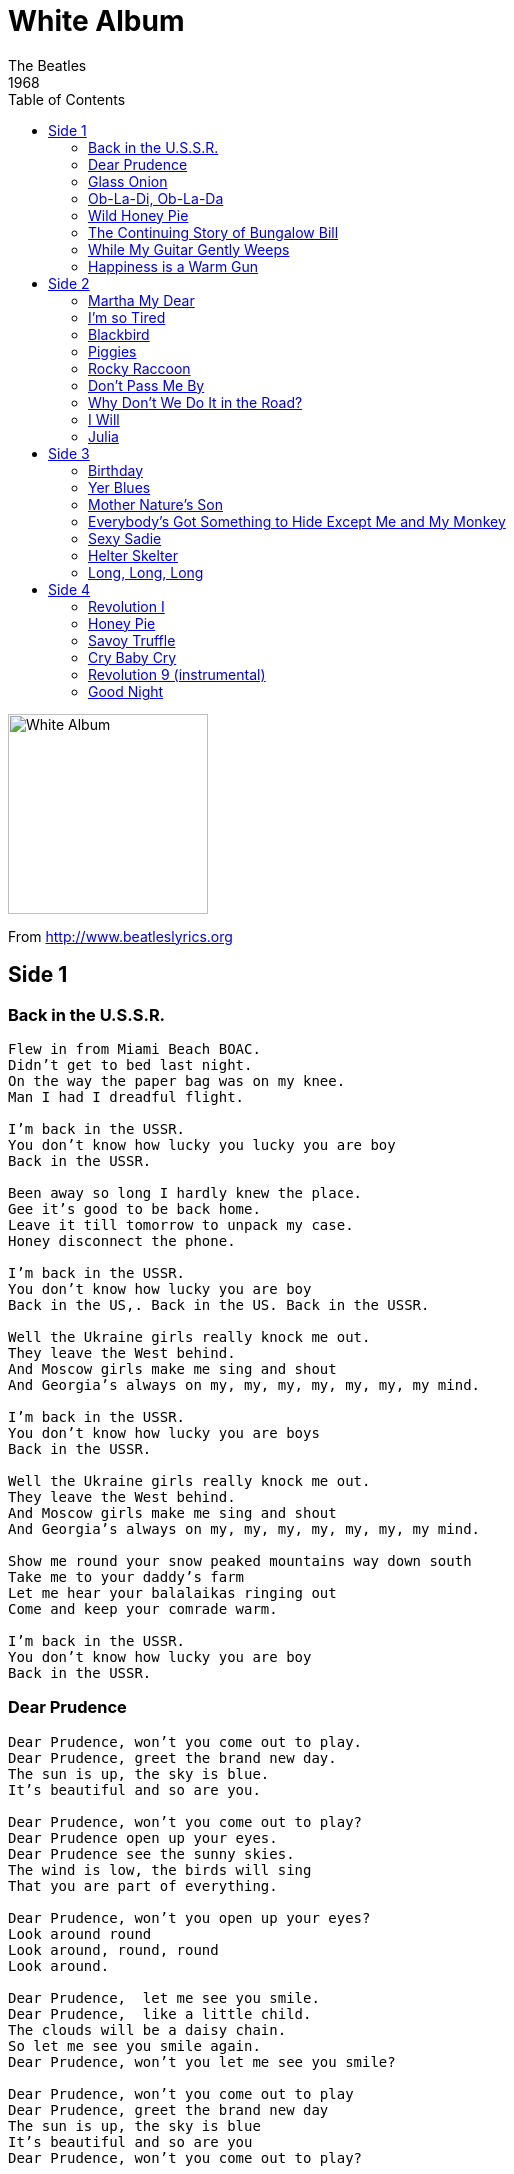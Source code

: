 = White Album
The Beatles
1968
:toc:

image:../cover.jpg[White Album,200,200]

From http://www.beatleslyrics.org

== Side 1

=== Back in the U.S.S.R.

[verse]
____
Flew in from Miami Beach BOAC.
Didn't get to bed last night.
On the way the paper bag was on my knee.
Man I had I dreadful flight.

I'm back in the USSR.
You don't know how lucky you lucky you are boy
Back in the USSR.

Been away so long I hardly knew the place.
Gee it's good to be back home.
Leave it till tomorrow to unpack my case.
Honey disconnect the phone.

I'm back in the USSR.
You don't know how lucky you are boy
Back in the US,. Back in the US. Back in the USSR.

Well the Ukraine girls really knock me out.
They leave the West behind.
And Moscow girls make me sing and shout
And Georgia's always on my, my, my, my, my, my, my mind.

I'm back in the USSR.
You don't know how lucky you are boys
Back in the USSR.

Well the Ukraine girls really knock me out.
They leave the West behind.
And Moscow girls make me sing and shout
And Georgia's always on my, my, my, my, my, my, my mind.

Show me round your snow peaked mountains way down south
Take me to your daddy's farm
Let me hear your balalaikas ringing out
Come and keep your comrade warm.

I'm back in the USSR.
You don't know how lucky you are boy
Back in the USSR.
____

=== Dear Prudence

[verse]
____
Dear Prudence, won't you come out to play.
Dear Prudence, greet the brand new day.
The sun is up, the sky is blue.
It's beautiful and so are you.

Dear Prudence, won't you come out to play?
Dear Prudence open up your eyes.
Dear Prudence see the sunny skies.
The wind is low, the birds will sing
That you are part of everything.

Dear Prudence, won't you open up your eyes?
Look around round
Look around, round, round
Look around.

Dear Prudence,  let me see you smile.
Dear Prudence,  like a little child.
The clouds will be a daisy chain.
So let me see you smile again.
Dear Prudence, won't you let me see you smile?

Dear Prudence, won’t you come out to play
Dear Prudence, greet the brand new day
The sun is up, the sky is blue
It’s beautiful and so are you
Dear Prudence, won’t you come out to play?
____

=== Glass Onion

[verse]
____
I told you about strawberry fields.
You know the place where nothing is real.
Well here's another place you can go
Where everything flows.
Looking through the bent backed tulips
To see how the other half live
Looking through a glass onion.
I told you about the walrus and me man.
You know that we're as close as can be  man.
Well here's another clue for you all
The walrus was Paul.
Standing on the cast iron shore  yeah.
Lady Madonna trying to make ends meet yeah.
Looking through a glass onion.
Oh yeah, oh yeah, oh yeah
Looking through a glass onion.
I told you about the fool on the hill.
I tell you man he's living there still.
Well here's another place you can be.
Listen to me.
Fixing a hole in the ocean
Trying to make a dove-tail joint,  yeah
Looking through a glass onion.
____

=== Ob-La-Di, Ob-La-Da

[verse]
____
Desmond has a barrow in the market place.
Molly is a singer in a band.
Desmond says to Molly,  girl I like your face
And Molly says this as she takes him by the hand.
Ob-la-di Ob-la-da,  life goes on bra
La, la how the life goes on
Ob-la-di,  Ob-la-da life goes on bra
La, la how the life goes on
Desmond takes a trolley to the jewelers' store,
Buys a twenty carat golden ring.
Takes it back to Molly waiting at the door
And as he gives it to her she begins to sing

Ob-la-di,  Ob-la-da,  life goes on bra
La, la how the life goes on

Ob-la-di,  Ob-la-da,  life goes on bra
La, la how the life goes on
In a couple of years they have built
A home sweet home
With a couple of kids running in the yard
Of  Desmond and Molly Jones.
Happy ever after in the market place
Desmond lets the children lend a hand.
Molly stays at home and does her pretty face
And in the evening she still sings it with the band.

Ob-la-di,  Ob-la-da life goes on bra
La, la how the life goes on
Ob-la-di,  Ob-la-da life goes on bra
La, la how the life goes on

In a couple of years, they have built a home sweet home

With a couple of kids running in the yard of Desmond and Molly Jones.
Happy ever after in the market place
Molly lets the children lend a hand.
Desmond stays at home and does his pretty face
And in the evening she's singer with the band.

Ob-la-di, Ob-la-da, life goes on bra
La, la how the life goes on
Ob-la-di, Ob-la-da life goes on, bra
La, la how the life goes on
And if you want some fun, sing Ob-la-di bla-da.
____

=== Wild Honey Pie

[verse]
____
Honey pie, Honey pie
Honey pie, Honey pie
Honey pie, Honey pie
Honey pie, Honey pie
I love you
____

=== The Continuing Story of Bungalow Bill

[verse]
____
Hey, Bungalow Bill
What did you kill, Bungalow Bill
Hey Bungalow Bill
What did you kill, Bungalow Bill

He went out tiger hunting with his elephant and gun
In case of accidents he always took his mom
He's the all American bullet-headed Saxon mother's son
All the children sing

Hey, Bungalow Bill
What did you kill, Bungalow Bill
Hey Bungalow Bill
What did you kill, Bungalow Bill

Deep in the jungle where the mighty tiger lies
Bill and his elephants were taken by surprise
So Captain Marval zapped him right between the eyes
All the children sing

Hey, Bungalow Bill
What did you kill, Bungalow Bill
Hey Bungalow Bill
What did you kill, Bungalow Bill

The children asked him if to kill was not a sin
"Not when he looked so fierce" his mommy butted in
If looks could kill it would have been us instead of him
All the children sing

Hey, Bungalow Bill
What did you kill, Bungalow Bill
Hey Bungalow Bill
What did you kill, Bungalow Bill
Hey, Bungalow Bill
What did you kill, Bungalow Bill
Hey Bungalow Bill
What did you kill, Bungalow Bill
Hey, Bungalow Bill
What did you kill, Bungalow Bill
Hey Bungalow Bill
What did you kill, Bungalow Bill
Hey, Bungalow Bill
What did you kill, Bungalow Bill 
____

=== While My Guitar Gently Weeps

[verse]
____
Look at you all see the love there that's sleeping
While my guitar gently weeps.
I look at the floor and I see it needs sweeping
Still my guitar gently weeps.

I don't know why nobody told you
How to unfold your love,
I don't know how someone controlled you
They bought and sold you.

I look at the world and I notice it's turning
While my guitar gently weeps.
With every mistake we must surely be learning,
Still my guitar gently weeps.

I don't know how you were diverted
You were perverted too.
I don't know how you were inverted
No one alerted you.

I look at you all see the love there that's sleeping,
While my guitar gently weeps.
Look at you all,
Still my guitar gently weeps
____

=== Happiness is a Warm Gun

[verse]
____
She's not a girl who misses much.
Do do do do do do do do
She's well acquainted with the touch of the velvet hand
Like a lizard on a window pane.
The man in the crowd with the multicolored mirrors
On his hobnail boots
Lying with his eyes while his hands are busy
Working overtime
A soap impression of his wife which he ate
And donated to the National Trust.
I need a fix 'cause I'm going down.
Down to the bits that I left uptown.
I need a fix 'cause I'm going down.
Mother Superior jump the gun
Mother Superior jump the gun
Mother Superior jump the gun
Mother Superior jump the gun.
Happiness is a warm gun
Happiness is a warm gun
When I hold you in my arms
And I feel my finger on your trigger
I know nobody can do me no harm
Because happiness is a warm gun.

Happiness is a warm gun
Yes it is.

Happiness is a warm, yes it is, gun.

Well, don’t you know that happiness is a warm gun, mama.
____

== Side 2

=== Martha My Dear

[verse]
____
Martha my dear though I spend my days
In conversation
Please
Remember me, Martha my love
Don't forget me, Martha my dear

Hold your head up you silly girl, look what you've done
When you find yourself in the thick of it
Help yourself to a bit of what is all around you
Silly girl.

Take a good look around you
Take a good look you're bound to see
That you and me were meant to be for each other
Silly girl.

Hold your hand out you silly girl see what you've done
When you find yourself in the thick of it
Help yourself to a bit of what's all around you
Silly girl.

Martha my dear you have always been
My inspiration
Please
Be good to me Martha my love
Don't forget me Martha my dear.
____

=== I’m so Tired

[verse]
____
I'm so tired, I haven't slept a wink,
I'm so tired, my mind is on the blink.
I wonder should I get up and fix myself a drink.
No, no, no.
I'm so tired I don't know what to do.
I'm so tired my mind is set on you.
I wonder should I call you but I know what you'd do.
You'd say I'm putting you on.
But it's no joke, it's doing me harm.
You know I can't sleep, I can't stop my brain
You know it's three weeks, I'm going insane.
You know I'd give you everything I've got
For a little peace of mind.
I'm so tired, I'm feeling so upset
Although I'm so tired,  I'll have another cigarette
And curse Sir Walter Raleigh.
He was such a stupid get

You'd say I'm putting you on.
But it's no joke, it's doing me harm.
You know I can't sleep, I can't stop my brain
You know it's three weeks, I'm going insane.
You know I'd give you everything I've got
For a little peace of mind. 
____

=== Blackbird

[verse]
____
Blackbird singing in the dead of night
Take these broken wings and learn to fly.
All your life
You were only waiting for this moment to arise.

Blackbird singing in the dead of night
Take these sunken eyes and learn to see.
All your life
You were only waiting for this moment to be free.

Blackbird fly, Blackbird fly
Into the light of the dark black night.
Blackbird fly, Blackbird fly
Into the light of the dark black night.

Blackbird singing in the dead of night
Take these broken wings and learn to fly.
All your life
You were only waiting for this moment to arise
You were only waiting for this moment to arise
You were only waiting for this moment to arise
____

=== Piggies

[verse]
____
Have you seen the little piggies crawling in the dirt?
And for all the little piggies life is getting worse,
Always having dirt to play around in.

Have you seen the bigger piggies in their starched white shirts?
You will find the bigger piggies stirring up the dirt,
Always have clean shirts to play around in.

In their sties with all their backing they don't care what goes on around,
In their eyes there's something lacking,
What they need's a damn good whacking.

Everywhere there's lots of piggies living piggie lives,
You can see them out for dinner with their piggie wives,
Clutching forks and knives to eat their bacon.
____

=== Rocky Raccoon

[verse]
____
Now somewhere in the black mountain hills of Dakota
There lived a young boy named Rocky Raccoon.
And one day his woman ran off with another guy.
Hit young Rocky in the eye. Rocky didn't like that.
He said I'm gonna get that boy.
So one day he walked in to town
Booked himself a room in the local saloon.
Rocky Raccoon checked into his room
Only to find Gideon's Bible.
Rocky had come equipped with a gun
To shoot off the legs of his rival.
His rival it seems had broken his dreams
By stealing the girl of his fancy.
Her name was Magill and she called herself Lil
But everyone knew her as Nancy.
Now she and her man who called himself Dan
Were in the next room at the hoe down.
Rocky bust in and grinning a grin.
He said Danny boy this is a showdown
But Daniel was hot,  he drew first and shot
And Rocky collapsed in the corner.
Now the doctor came in stinking of gin
And proceeded to lie on the table.
He said Rocky you met your match.
And Rocky said, Doc it's only a scratch
And I'll be better, I'll be better doc as soon as I am able.
Now Rocky Raccoon he fell back in his room
Only to find Gideon's Bible.
Gideon checked out and he left in no doubt
To help with good Rocky's revival.
____

=== Don’t Pass Me By

[verse]
____
I listen for your footsteps coming up the drive,
Listen for your footsteps but they don't arrive,
Waiting for your knock dear on my old front door,
I don't hear it,
Does it mean you don't love me anymore?

I hear the clock a-ticking on the mantel shelf,
See the hands a-moving but I'm by myself,
I wonder where you are tonight and why I'm by myself,
I don't see you.
Does it mean you don't love me anymore?

Don't pass me by, don't make me cry, don't make me blue,
Cause you know daring I love only you,
You'll never know it hurt me so,
How I hate to see you go,
Don't pass me by, don't make me cry

I’m sorry that I doubted you, I was so unfair,
You were in a car crash and you lost your hair,
You said that you would be late, about an hour or two
I said that's all right
I'm waiting here, just waiting to hear from you.

Don't pass me by, don't make me cry, don't make me blue,
Cause you know daring I love only you,
You'll never know it hurt me so,
How I hate to see you go,
Don't pass me by, don't make me cry
____

=== Why Don’t We Do It in the Road?

[verse]
____
Why don't we do it in the road?
Why don't we do it in the road?
Why don't we do it in the road?
Why don't we do it in the road?
No one will be watching us.
Why don't we do it in the road?

Why don't we do it in the road?
Why don't we do it in the road?
Why don't we do it in the road?
Why don't we do it in the road?
No one will be watching us.
Why don't we do it in the road?

Why don't we do it in the road?
Why don't we do it in the road?
Why don't we do it in the road?
Why don't we do it in the road?
No one will be watching us.
Why don't we do it in the road?
____

=== I Will

[verse]
____
Who knows how long I've loved you.
You know I love you still.
Will I wait a lonely lifetime
If you want me to I will.

For if I ever saw you
I didn't catch your name.
But it never really mattered
I will always feel the same.

Love you forever and forever.
Love you with all my heart.
Love you whenever we're together.
Love you when we're apart.

And when at last I find you
Your song will fill the air
Sing it loud so I can hear.
Make it easy to be near you.

For the things you do endear you to me
You know I will.
I will.
____

=== Julia

[verse]
____
Half of what I say is meaningless
But I say it just to reach you, Julia.
Julia, Julia, ocean child, calls me
So I sing a song of love, Julia
Julia, seashell eyes, windy smile, calls me
So I sing a song of love, Julia.
Her hair of floating sky is shimmering,
Glimmering,
In the sun.
Julia, Julia, morning moon, touch me
So I sing a song of love, Julia.
When I cannot sing my heart
I can only speak my mind, Julia.
Julia, sleeping sand, silent cloud, touch me
So I sing a song of love, Julia.
Hm hm hm, calls me
So I sing a song of love for Julia, Julia, Julia
____

== Side 3

=== Birthday

[verse]
____
You say it's your birthday.
It's my birthday too  yeah.
They say it's your birthday.
We're gonna have a good time.
Im glad it's your birthday
Happy birthday to you.

Yes we're going to party party
Yes we're going to party party
Yes we're going to party party.

I would like you to dance - Birthday
Take a cha-cha-cha-chance - Birthday
I would like you to dance - Birthday - dance

I would like you to dance - Birthday
Take a cha-cha-cha-chance - Birthday
I would like you to dance - Birthday - dance

You say it's your birthday.
It's my birthday too  yeah.
You say it's your birthday.
We're gonna have a good time.
I'm glad it's your birthday
Happy birthday to you.
____



=== Yer Blues

[verse]
____
Yes I'm lonely, wanna die.
If I ain't dead already.
Ooh girl you know the reason why.

In the morning, wanna die.
In the evening, wanna die.
If I ain't dead already
Ooh girl you know the reason why.

My mother was of the sky.
My father was of the earth.
But I am of the universe
And you know what it's worth.
I'm lonely, wanna die.
If I ain't dead already
Ooh girl you know the reason why.

The eagle picks my eye.
The worm he licks my bone.
I feel so suicidal
Just like Dylan's Mr. Jones,
Lonely. wanna die.
If I ain't dead already
Ooh girl you know the reason why.

Black cloud crossed my mind.
Blue mist round my soul.
Feel so suicidal
Even hate my rock and roll.
Wanna die, yeah wanna die.
If I ain't dead already.
Ooh girl you know the reason why
____

=== Mother Nature’s Son

[verse]
____
Born a poor young country boy 
Mother Nature's son.
All day long I'm sitting singing songs for everyone.
Sit beside a mountain stream,  see her waters rise.
Listen to the pretty sound of music as she flies.
Find me in my field of grass 
Mother Nature's son.
Swaying daisies sing a lazy song beneath the sun.
Mother Nature's son.
____

=== Everybody’s Got Something to Hide Except Me and My Monkey

[verse]
____
Come on, come on, come on, come on
Come on is such a joy
Come on is such a joy
Come on and take it easy
Come on and take it easy.
Take it easy, take it easy.
Everybody's got something to hide except for me and my monkey.
The deeper you go, the higher you fly.
The higher you fly, the deeper you go.
So come on, come on
Come on is such a joy
Come on is such a joy
Come on and take it easy
Come on and take it easy.
Take it easy, take it easy.
Everybody's got something to hide except for me and my monkey.
Your inside is out and your outside is in.
Your outside is in and your inside is out.
So come on, come on
Come on is such a joy
Come on is such a joy
Come on and take it easy
Come on and take it easy.
Take it easy, take it easy.
Everybody's got something to hide except for me and my monkey.
____

=== Sexy Sadie

[verse]
____
Sexy Sadie, what have you done.
You made a fool of everyone.
You made a fool of everyone.
Sexy Sadie, oh what have you done.
Sexy Sadie, you broke the rules.
You laid it down for all to see.
You laid it down for all to see.
Sexy Sadie, oh you broke the rules.
One sunny day the world was waiting for a lover.
She came along to turn on everyone.
Sexy Sadie is the greatest of them all.
Sexy Sadie, how did you know.
The world was waiting just for you.
The world was waiting just for you.
Sexy Sadie, oh how did you know.
Sexy Sadie you'll get yours’ yet.
However big you think you are.
However big you think you are.
Sexy Sadie, oh you'll get yours’ yet.
We gave her everything we owned just to sit at her table
Just a smile would lighten everything
Sexy Sadie ,she's the latest and the greatest of them all.
She made a fool of everyone
Sexy Sadie
However big you think you are
Sexy Sadie.
____

=== Helter Skelter

[verse]
____
When I get to the bottom I go back to the top of the slide
Where I stop and I turn and I go for a ride
Till I get to the bottom and I see you again.
Do you, don't you want me to love you.
I'm coming down fast but I'm miles above you.
Tell me, tell me, tell me, come on tell me the answer.
You may be a lover but you ain't no dancer.
Helter skelter, helter skelter, 
Helter skelter.
Will you, won't you want me to make you.
I'm coming down fast but don't let me break you.
Tell me, tell me, tell me the answer.
You may be a lover but you ain't no dancer.
Look out, helter skelte,r helter skelter
Helter skelter
Look out, cause here she comes.
When I get to the bottom I go back to the top of the slide
Where I stop and I turn and I go for a ride
And I get to the bottom and I see you again.
Well do you, don't you want me to make you.
I'm coming down fast but don't let me break you.
Tell me, tell me, tell me the answer.
You may be a lover but you ain't no dancer.
Look out,  helter skelter helter skelter
Helter skelter
Look out,  helter skelter
She's coming down fast
Yes she is,  yes she is.

I got blisters on my fingers!
____

=== Long, Long, Long

[verse]
____
It's been a long, long, long time,
How could I ever have lost you,
When I loved you.
It took a long, long, long time,
Now I'm so happy I found you,
How I love you.
So many tears I was searching,
So many tears I was wasting,
Oh Oh now I can see you, be you ,

How can I ever misplace you.

How I want you,
Oh I love you,
You know that I need you,
Oh I love you
____

== Side 4


=== Revolution I

[verse]
____
You say you want a revolution
Well, you know
We all want to change the world.
You tell me that it's evolution,
Well, you know
We all want to change the world.
But when you talk about destruction,
Don't you know that you can count me out. In.
You know it's going to be all right,
all right, all right.
You say you got a real solution
Well, you know
We'd all love to see the plan.
You ask me for a contribution,
Well, you know
We all doin’ what we can.
If you want money for people with minds that hate,
All I can tell you is brother you have to wait.
Don't you know it's going to be all right,
all right, all right, all right.
You say you'll change the constitution
Well, you know
We'd all love to change your head.
You tell me it's the institution,
Well, you know
You better free your mind instead.
But if you go carrying pictures of chairman Mao,
You ain't gonna make it with anyone anyhow.
Don't you know it's going to be all right,
all right, all right
____

=== Honey Pie

[verse]
____
She was a working girl, north of  England way
Now she’s hitting the big time in the USA
And if she could only hear me,
This is what I’d say...

Honey Pie, you are making me crazy

I'm in love but I'm lazy.
So won't you please come home.
Oh honey pie, my position is tragic.
Come and show me the magic of your Hollywood Song.
You became a legend of the silver screen
And now the thought of meeting you
Makes me weak in the knee.
Oh honey pie, you are driving me frantic.
Sail across the Atlantic
To be where you belong.

Honey Pie, come back to me.

I like this kind of hot kind of music, hot kind of music

Play it to me...play it to me, honey with blues
Will the wind that blew her boat
Across the sea
Kindly send her sailing back to me.
Honey pie you are making me crazy.
I'm in love but I'm lazy.
So won't you please come home.

Come, come back to me Honey Pie
____

=== Savoy Truffle

[verse]
____
Cream tangerine and montelimar,
A ginger sling with a pineapple heart,
A coffee dessert, yes you know it's good news,
But you'll have to have them all pulled out after the savoy truffle.
Cool cherry cream and nice apple tart,
I feel your taste all the time we're apart,
Coconut fudge really blows down those blues,
But you'll have to have them all pulled out after the savoy truffle.
You might not feel it now
But when the pain cuts through you're going to know and how.
The sweat is gonna fill your head,
When it becomes too much you'll shout aloud,
But you'll have to have them all pulled out after the savoy truffle.
Know that what you eat you are,
But what is sweet now turns so sour.
We all know ob-la-di-bla-da,
But can you show me where you are.
Cream tangerine and montelimar,
A ginger sling with a pineapple heart,
A coffee dessert, yes you know it's good news,
But you'll have to have them all pulled out after the savoy truffle.
Yes you'll have to have them all pulled out after the savoy truffle
____

=== Cry Baby Cry

[verse]
____
Cry baby cry.
Make your mother sigh.
She's old enough to know better.
The king of Marigold was in the kitchen
Cooking breakfast for the queen.
The queen was in the parlor
Playing piano for the children of the king.

Cry baby cry.
Make your mother sigh.
She's old enough to know better. So cry baby cry.
The king was in the garden
Picking flowers for a friend who came to play.
The queen was in the playroom
Painting pictures for the children’s holiday.

Cry baby cry.
Make your mother sigh.
She's old enough to know better. So cry baby cry.
The duchess of Kirkcaldy always smiling
And arriving late for tea.
The duke was having problems
With a message at the local bird and bee.

Cry baby cry.
Make your mother sigh.
She's old enough to know better. So cry baby cry.
At twelve o'clock a meeting round the table
For a séance in the dark.
With voices out of nowhere
Put on especially by the children for a lark.

Cry baby cry.
Make your mother sigh.
She's old enough to know better.
So cry baby cry, cry cry cry baby.
Make your mother sigh.
She's old enough to know better.
Cry baby cry, cry cry cry
Make your mother sigh.
She's old enough to know better.
So cry baby cry.
____

=== Revolution 9 (instrumental)


=== Good Night

[verse]
____
Now it's time to say good night
Good night sleep tight.
Now the sun turns out his light
Good night sleep tight.
Dream sweet dreams for me
Dream sweet dreams for you.
Close your eyes and I'll close mine
Good night sleep tight.
Now the moon begins to shine
Good night sleep.
Dream sweet dreams for me
Dream sweet dreams for you.
Now it's time to say good night
Good night sleep tight.
Now the sun turns out his light
Good night sleep tight.
Dream sweet dreams for me
Dream sweet dreams for you.
Good night good night everybody
Everybody everywhere.
Good night.
____
